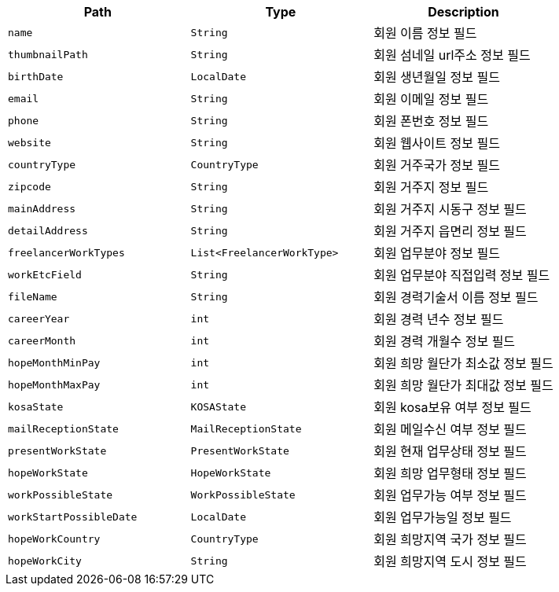 |===
|Path|Type|Description

|`+name+`
|`+String+`
|회원 이름 정보 필드

|`+thumbnailPath+`
|`+String+`
|회원 섬네일 url주소 정보 필드

|`+birthDate+`
|`+LocalDate+`
|회원 생년월일 정보 필드

|`+email+`
|`+String+`
|회원 이메일 정보 필드

|`+phone+`
|`+String+`
|회원 폰번호 정보 필드

|`+website+`
|`+String+`
|회원 웹사이트 정보 필드

|`+countryType+`
|`+CountryType+`
|회원 거주국가 정보 필드

|`+zipcode+`
|`+String+`
|회원 거주지 정보 필드

|`+mainAddress+`
|`+String+`
|회원 거주지 시동구 정보 필드

|`+detailAddress+`
|`+String+`
|회원 거주지 읍면리 정보 필드

|`+freelancerWorkTypes+`
|`+List<FreelancerWorkType>+`
|회원 업무분야 정보 필드

|`+workEtcField+`
|`+String+`
|회원 업무분야 직접입력 정보 필드

|`+fileName+`
|`+String+`
|회원 경력기술서 이름 정보 필드

|`+careerYear+`
|`+int+`
|회원 경력 년수 정보 필드

|`+careerMonth+`
|`+int+`
|회원 경력 개월수 정보 필드

|`+hopeMonthMinPay+`
|`+int+`
|회원 희망 월단가 최소값 정보 필드

|`+hopeMonthMaxPay+`
|`+int+`
|회원 희망 월단가 최대값 정보 필드

|`+kosaState+`
|`+KOSAState+`
|회원 kosa보유 여부 정보 필드

|`+mailReceptionState+`
|`+MailReceptionState+`
|회원 메일수신 여부 정보 필드

|`+presentWorkState+`
|`+PresentWorkState+`
|회원 현재 업무상태 정보 필드

|`+hopeWorkState+`
|`+HopeWorkState+`
|회원 희망 업무형태 정보 필드

|`+workPossibleState+`
|`+WorkPossibleState+`
|회원 업무가능 여부 정보 필드

|`+workStartPossibleDate+`
|`+LocalDate+`
|회원 업무가능일 정보 필드

|`+hopeWorkCountry+`
|`+CountryType+`
|회원 희망지역 국가 정보 필드

|`+hopeWorkCity+`
|`+String+`
|회원 희망지역 도시 정보 필드

|===